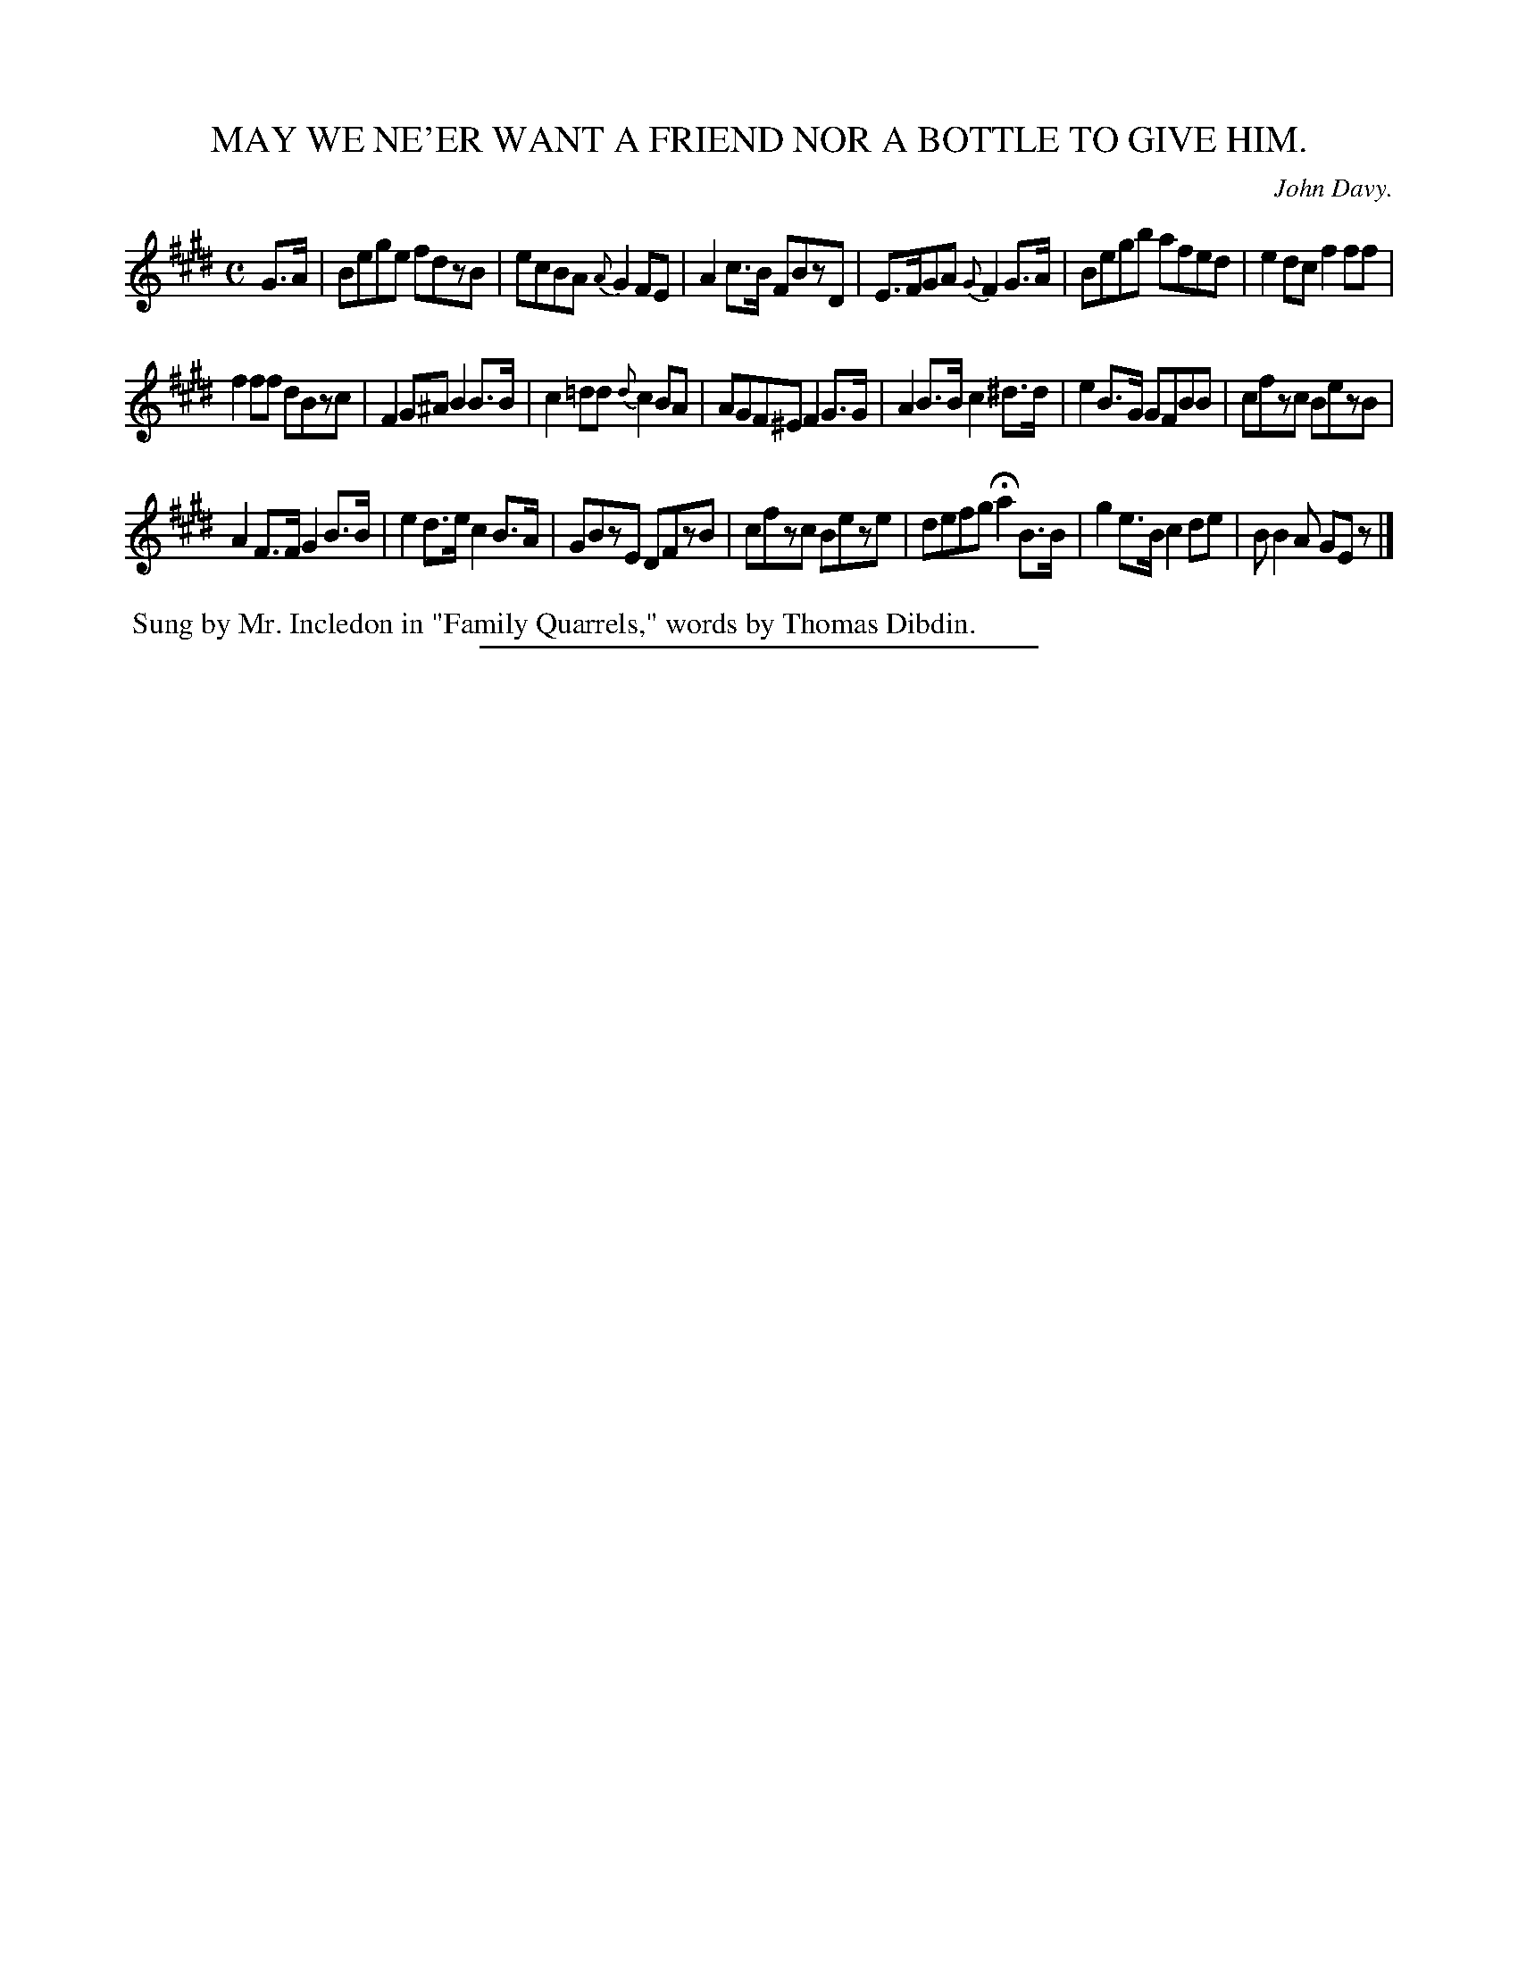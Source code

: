 X: 20112
T: MAY WE NE'ER WANT A FRIEND NOR A BOTTLE TO GIVE HIM.
C: John Davy.
%R: air, reel
B: W. Hamilton "Universal Tune-Book" Vol. 2 Glasgow 1846 p.11 #2
S: http://s3-eu-west-1.amazonaws.com/itma.dl.printmaterial/book_pdfs/hamiltonvol2web.pdf
Z: 2016 John Chambers <jc:trillian.mit.edu>
M: C
L: 1/8
K: E
% - - - - - - - - - - - - - - - - - - - - - - - - -
G>A |\
Bege fdzB | ecBA {A}G2FE |\
A2c>B FBzD | E>FGA {G}F2G>A |\
Begb afed | e2dc f2ff |
f2ff dBzc | F2G^A B2B>B |\
c2=dd {d}c2BA | AGF^E F2G>G |\
A2B>B c2^d>d | e2B>G GFBB |\
cfzc BezB |
A2F>F G2B>B |\
e2d>e c2B>A | GBzE DFzB |\
cfzc Beze | defg Ha2B>B |\
g2e>B c2de | BB2A GEz |]
% - - - - - - - - - - - - - - - - - - - - - - - - -
%%begintext align
%% Sung by Mr. Incledon in "Family Quarrels," words by Thomas Dibdin.
%%endtext
%%sep 1 1 300

